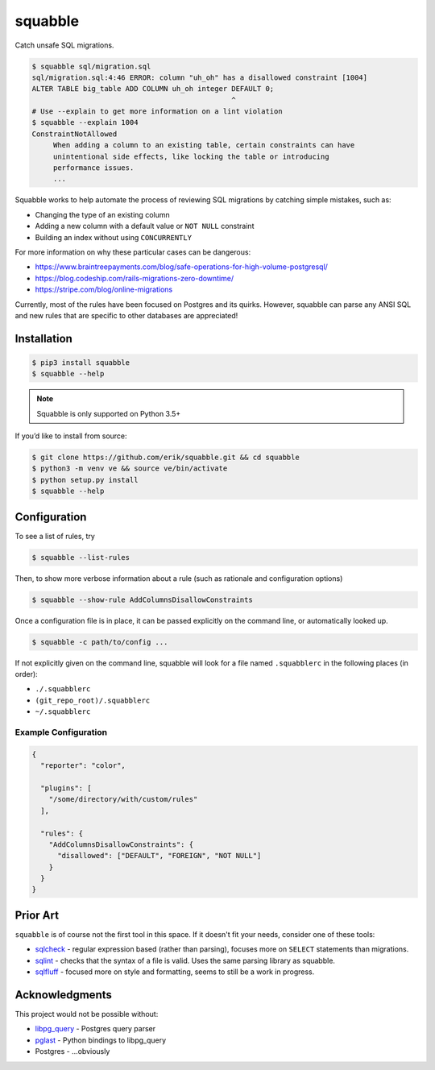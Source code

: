 squabble
========

|build-status| |docs| |pypi|

Catch unsafe SQL migrations.

.. code:: console

  $ squabble sql/migration.sql
  sql/migration.sql:4:46 ERROR: column "uh_oh" has a disallowed constraint [1004]
  ALTER TABLE big_table ADD COLUMN uh_oh integer DEFAULT 0;
                                                 ^
  # Use --explain to get more information on a lint violation
  $ squabble --explain 1004
  ConstraintNotAllowed
       When adding a column to an existing table, certain constraints can have
       unintentional side effects, like locking the table or introducing
       performance issues.
       ...

Squabble works to help automate the process of reviewing SQL migrations
by catching simple mistakes, such as:

-  Changing the type of an existing column
-  Adding a new column with a default value or ``NOT NULL`` constraint
-  Building an index without using ``CONCURRENTLY``

For more information on why these particular cases can be dangerous:

-  https://www.braintreepayments.com/blog/safe-operations-for-high-volume-postgresql/
-  https://blog.codeship.com/rails-migrations-zero-downtime/
-  https://stripe.com/blog/online-migrations

Currently, most of the rules have been focused on Postgres and its
quirks. However, squabble can parse any ANSI SQL and new rules that are
specific to other databases are appreciated!

Installation
------------

.. code:: console

   $ pip3 install squabble
   $ squabble --help

.. note::

   Squabble is only supported on Python 3.5+

If you’d like to install from source:

.. code:: console

   $ git clone https://github.com/erik/squabble.git && cd squabble
   $ python3 -m venv ve && source ve/bin/activate
   $ python setup.py install
   $ squabble --help

Configuration
-------------

To see a list of rules, try

.. code:: console

   $ squabble --list-rules

Then, to show more verbose information about a rule (such as rationale
and configuration options)

.. code:: console

   $ squabble --show-rule AddColumnsDisallowConstraints

Once a configuration file is in place, it can be passed explicitly on
the command line, or automatically looked up.

.. code:: console

   $ squabble -c path/to/config ...

If not explicitly given on the command line, squabble will look for a
file named ``.squabblerc`` in the following places (in order):

-  ``./.squabblerc``
-  ``(git_repo_root)/.squabblerc``
-  ``~/.squabblerc``

Example Configuration
~~~~~~~~~~~~~~~~~~~~~

.. code:: json

   {
     "reporter": "color",

     "plugins": [
       "/some/directory/with/custom/rules"
     ],

     "rules": {
       "AddColumnsDisallowConstraints": {
         "disallowed": ["DEFAULT", "FOREIGN", "NOT NULL"]
       }
     }
   }

Prior Art
---------

``squabble`` is of course not the first tool in this space. If it
doesn't fit your needs, consider one of these tools:

- `sqlcheck <https://github.com/jarulraj/sqlcheck>`__ - regular
  expression based (rather than parsing), focuses more on ``SELECT``
  statements than migrations.
- `sqlint <https://github.com/purcell/sqlint>`__ - checks that the
  syntax of a file is valid. Uses the same parsing library as
  squabble.
- `sqlfluff <https://github.com/alanmcruickshank/sqlfluff>`__ -
  focused more on style and formatting, seems to still be a work in
  progress.


Acknowledgments
---------------

This project would not be possible without:

-  `libpg_query <https://github.com/lfittl/libpg_query>`__ - Postgres
   query parser
-  `pglast <https://github.com/lelit/pglast>`__ - Python bindings to
   libpg_query
-  Postgres - …obviously

.. |build-status| image:: https://img.shields.io/travis/erik/squabble.svg?style=flat
    :alt: build status
    :target: https://travis-ci.org/erik/squabble

.. |docs| image:: https://readthedocs.org/projects/squabble/badge/?version=latest
    :alt: Documentation Status
    :target: https://squabble.readthedocs.io/en/latest/?badge=latest

.. |pypi| image:: https://img.shields.io/pypi/v/squabble.svg
   :alt: PyPI version
   :target: https://pypi.org/project/squabble
